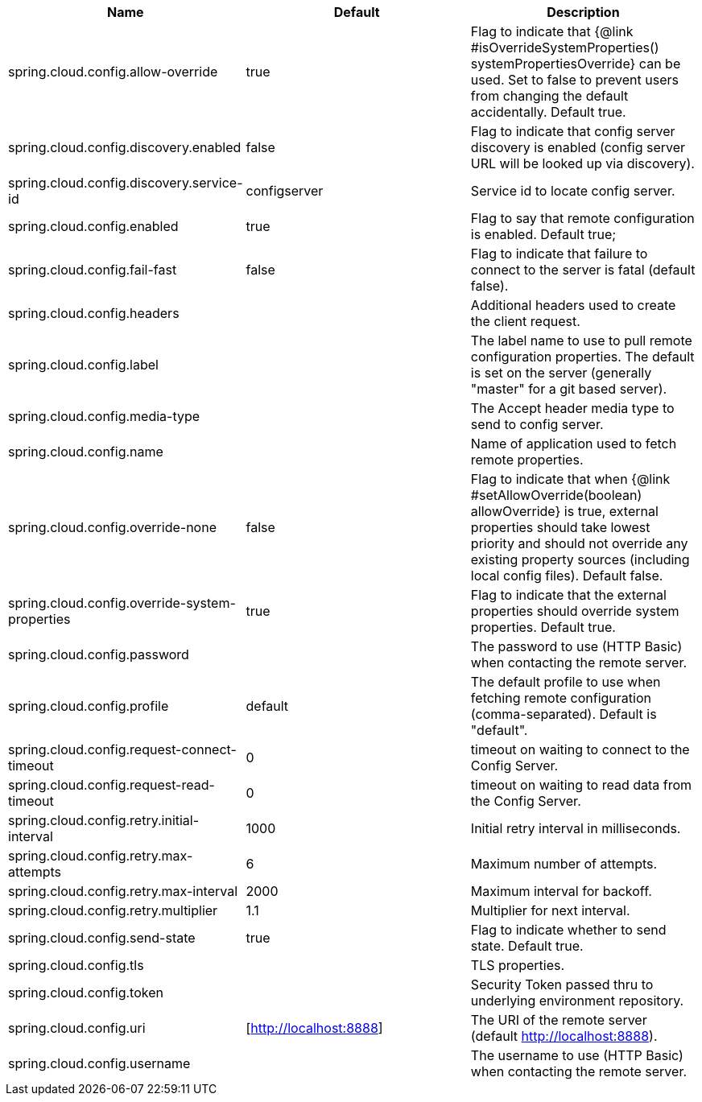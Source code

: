 |===
|Name | Default | Description

|spring.cloud.config.allow-override | true | Flag to indicate that {@link #isOverrideSystemProperties() systemPropertiesOverride} can be used. Set to false to prevent users from changing the default accidentally. Default true.
|spring.cloud.config.discovery.enabled | false | Flag to indicate that config server discovery is enabled (config server URL will be looked up via discovery).
|spring.cloud.config.discovery.service-id | configserver | Service id to locate config server.
|spring.cloud.config.enabled | true | Flag to say that remote configuration is enabled. Default true;
|spring.cloud.config.fail-fast | false | Flag to indicate that failure to connect to the server is fatal (default false).
|spring.cloud.config.headers |  | Additional headers used to create the client request.
|spring.cloud.config.label |  | The label name to use to pull remote configuration properties. The default is set on the server (generally "master" for a git based server).
|spring.cloud.config.media-type |  | The Accept header media type to send to config server.
|spring.cloud.config.name |  | Name of application used to fetch remote properties.
|spring.cloud.config.override-none | false | Flag to indicate that when {@link #setAllowOverride(boolean) allowOverride} is true, external properties should take lowest priority and should not override any existing property sources (including local config files). Default false.
|spring.cloud.config.override-system-properties | true | Flag to indicate that the external properties should override system properties. Default true.
|spring.cloud.config.password |  | The password to use (HTTP Basic) when contacting the remote server.
|spring.cloud.config.profile | default | The default profile to use when fetching remote configuration (comma-separated). Default is "default".
|spring.cloud.config.request-connect-timeout | 0 | timeout on waiting to connect to the Config Server.
|spring.cloud.config.request-read-timeout | 0 | timeout on waiting to read data from the Config Server.
|spring.cloud.config.retry.initial-interval | 1000 | Initial retry interval in milliseconds.
|spring.cloud.config.retry.max-attempts | 6 | Maximum number of attempts.
|spring.cloud.config.retry.max-interval | 2000 | Maximum interval for backoff.
|spring.cloud.config.retry.multiplier | 1.1 | Multiplier for next interval.
|spring.cloud.config.send-state | true | Flag to indicate whether to send state. Default true.
|spring.cloud.config.tls |  | TLS properties.
|spring.cloud.config.token |  | Security Token passed thru to underlying environment repository.
|spring.cloud.config.uri | [http://localhost:8888] | The URI of the remote server (default http://localhost:8888).
|spring.cloud.config.username |  | The username to use (HTTP Basic) when contacting the remote server.

|===